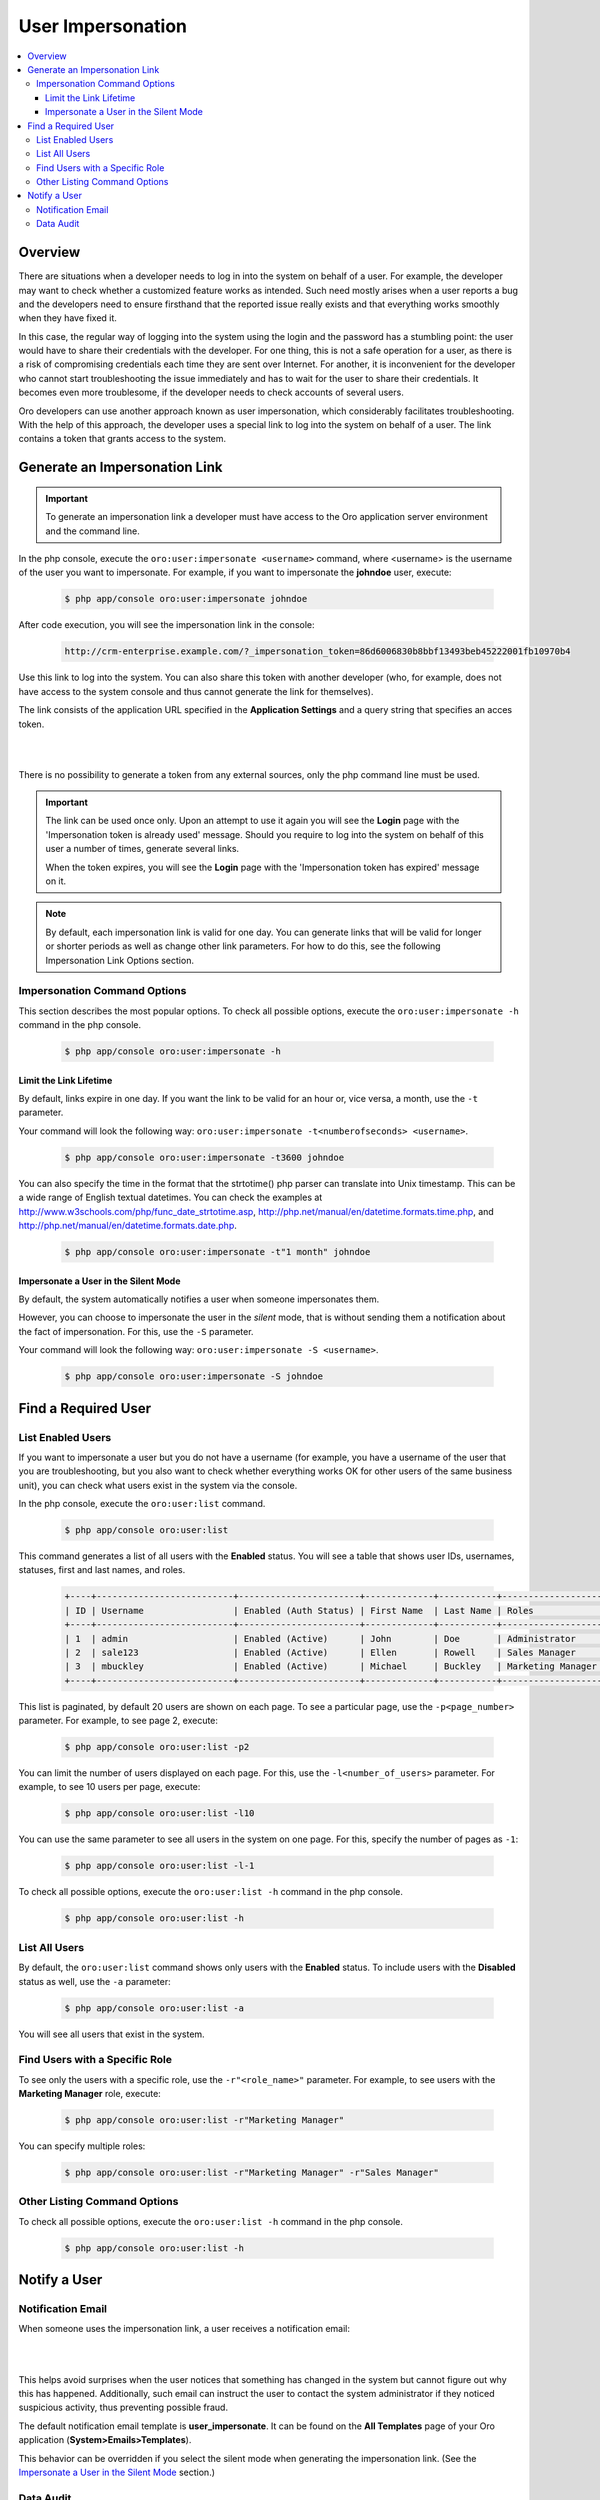 User Impersonation
==================

.. contents:: :local:
    :depth: 3


Overview
----------

There are situations when a developer needs to log in into the system on behalf of a user. For example, the developer may want to check whether a customized feature works as intended. Such need mostly arises when a user reports a bug and the developers need to ensure firsthand that the reported issue really exists and that everything works smoothly when they have fixed it.

In this case, the regular way of logging into the system using the login and the password has a stumbling point: the user would have to share their credentials with the developer. For one thing, this is not a safe operation for a user, as there is a risk of compromising credentials each time they are sent over Internet. For another, it is inconvenient for the developer who cannot start troubleshooting the issue immediately and has to wait for the user to share their credentials. It becomes even more troublesome, if the developer needs to check accounts of several users.  


Oro developers can use another approach known as user impersonation, which considerably facilitates troubleshooting. With the help of this approach, the developer uses a special link to log into the system on behalf of a user. The link contains a token that grants access to the system. 



Generate an Impersonation Link
------------------------------

.. important::
	To generate an impersonation link a developer must have access to the Oro application server environment and the command line. 



     
In the php console, execute the ``oro:user:impersonate <username>`` command, where <username> is the username of the user you want to impersonate. For example, if you want to impersonate the **johndoe** user, execute:

    .. code-block:: bash

    	$ php app/console oro:user:impersonate johndoe
 
After code execution, you will see the impersonation link in the console:

    .. code-block:: bash

    	http://crm-enterprise.example.com/?_impersonation_token=86d6006830b8bbf13493beb45222001fb10970b4 


Use this link to log into the system. You can also share this token with another developer (who, for example, does not have access to the system console and thus cannot generate the link for themselves). 

The link consists of the application URL specified in the **Application Settings** and a query string that specifies an acces token.


|

.. image:: ./img/user_impersonation/impersonate_url.png 

|

There is no possibility to generate a token from any external sources, only the php command line must be used. 

.. important::
  The link can be used once only. Upon an attempt to use it again you will see the **Login** page with the 'Impersonation token is already used' message. Should you require to log into the system on behalf of this user a number of times, generate several links. 

  When the token expires, you will see the **Login** page with the 'Impersonation token has expired' message on it.

.. note::      	
  By default, each impersonation link is valid for one day. You can generate links that will be valid for longer or shorter periods as well as change other link parameters. For how to do this, see the following Impersonation Link Options section.


Impersonation Command Options
^^^^^^^^^^^^^^^^^^^^^^^^^^^^^^

This section describes the most popular options.  
To check all possible options, execute the ``oro:user:impersonate -h`` command in the php console.

   .. code-block:: bash

    	$ php app/console oro:user:impersonate -h


Limit the Link Lifetime
"""""""""""""""""""""""

By default, links expire in one day. If you want the link to be valid for an hour or, vice versa, a month, use the ``-t`` parameter. 

Your command will look the following way: ``oro:user:impersonate -t<numberofseconds> <username>``. 

   .. code-block:: bash

    	$ php app/console oro:user:impersonate -t3600 johndoe


You can also specify the time in the format that the strtotime() php parser can translate into Unix timestamp. This can be a wide range of English textual datetimes. You can check the examples at http://www.w3schools.com/php/func_date_strtotime.asp, http://php.net/manual/en/datetime.formats.time.php, and http://php.net/manual/en/datetime.formats.date.php.   

   .. code-block:: bash

    	$ php app/console oro:user:impersonate -t"1 month" johndoe


Impersonate a User in the Silent Mode
"""""""""""""""""""""""""""""""""""""

By default, the system automatically notifies a user when someone impersonates them.


However, you can choose to impersonate the user in the *silent* mode, that is without sending them a notification about the fact of impersonation. For this, use the ``-S`` parameter. 


Your command will look the following way: ``oro:user:impersonate -S <username>``.

   .. code-block:: bash

    	$ php app/console oro:user:impersonate -S johndoe





Find a Required User
--------------------

List Enabled Users
^^^^^^^^^^^^^^^^^^^

If you want to impersonate a user but you do not have a username (for example, you have a username of the user that you are troubleshooting, but you also want to check whether everything works OK for other users of the same business unit), you can check what users exist in the system via the console.  

In the php console, execute the ``oro:user:list`` command.

   .. code-block:: bash

      $ php app/console oro:user:list

This command generates a list of all users with the **Enabled** status. You will see a table that shows user IDs, usernames, statuses, first and last names, and roles.

   .. code-block:: bash
     
	+----+--------------------------+-----------------------+-------------+-----------+-------------------+
	| ID | Username                 | Enabled (Auth Status) | First Name  | Last Name | Roles             |
	+----+--------------------------+-----------------------+-------------+-----------+-------------------+
	| 1  | admin                    | Enabled (Active)      | John        | Doe       | Administrator     |
	| 2  | sale123                  | Enabled (Active)      | Ellen       | Rowell    | Sales Manager     |
	| 3  | mbuckley                 | Enabled (Active)      | Michael     | Buckley   | Marketing Manager |
	+----+--------------------------+-----------------------+-------------+-----------+-------------------+ 


This list is paginated, by default 20 users are shown on each page. To see a particular page, use the ``-p<page_number>`` parameter. 
For example, to see page 2, execute: 

   .. code-block:: bash

      $ php app/console oro:user:list -p2


You can limit the number of users displayed on each page. For this, use the ``-l<number_of_users>`` parameter. 
For example, to see 10 users per page, execute: 

   .. code-block:: bash

      $ php app/console oro:user:list -l10

You can use the same parameter to see all users in the system on one page. For this, specify the number of pages as ``-1``:


   .. code-block:: bash

      $ php app/console oro:user:list -l-1


To check all possible options, execute the ``oro:user:list -h`` command in the php console.

   .. code-block:: bash
   
    	$ php app/console oro:user:list -h

List All Users
^^^^^^^^^^^^^^^^

By default, the ``oro:user:list`` command shows only users with the **Enabled** status.  
To include users with the **Disabled** status as well, use the ``-a`` parameter:

   .. code-block:: bash
   
      $ php app/console oro:user:list -a
      
      
You will see all users that exist in the system.       

Find Users with a Specific Role
^^^^^^^^^^^^^^^^^^^^^^^^^^^^^^^^

To see only the users with a specific role, use the ``-r"<role_name>"`` parameter. For example, to see users with the **Marketing Manager** role, execute:

   .. code-block:: bash

      $ php app/console oro:user:list -r"Marketing Manager"
      
      
You can specify multiple roles:

   .. code-block:: bash
   
    	$ php app/console oro:user:list -r"Marketing Manager" -r"Sales Manager"


Other Listing Command Options
^^^^^^^^^^^^^^^^^^^^^^^^^^^^^^

To check all possible options, execute the ``oro:user:list -h`` command in the php console.

   .. code-block:: bash
   
    	$ php app/console oro:user:list -h



Notify a User
-------------

Notification Email
^^^^^^^^^^^^^^^^^^

When someone uses the impersonation link, a user receives a notification email:

|

.. image:: ./img/user_impersonation/impersonate_notification_email.png 

|

This helps avoid surprises when the user notices that something has changed in the system but cannot figure out why this has happened. Additionally, such email can instruct the user to contact the system administrator if they noticed suspicious activity, thus preventing possible fraud.

The default notification email template is **user_impersonate**. It can be found on the **All Templates** page of your Oro application (**System>Emails>Templates**).


This behavior can be overridden if you select the silent mode when generating the impersonation link. (See the `Impersonate a User in the Silent Mode <./user-impersonation#impersonate-a-user-in-the-silent-mode>`__ section.) 


Data Audit
^^^^^^^^^^^

If a developer who impersonates a user makes changes in OroCRM on behalf of the user, these changes are marked accordingly in the **Data Audit** section of the system and in the change history of the corresponding entity record:


|

.. image:: ./img/user_impersonation/impersonate_dataaudit.png 

|


.. image:: ./img/user_impersonation/impersonate_changehistory.png 

|
